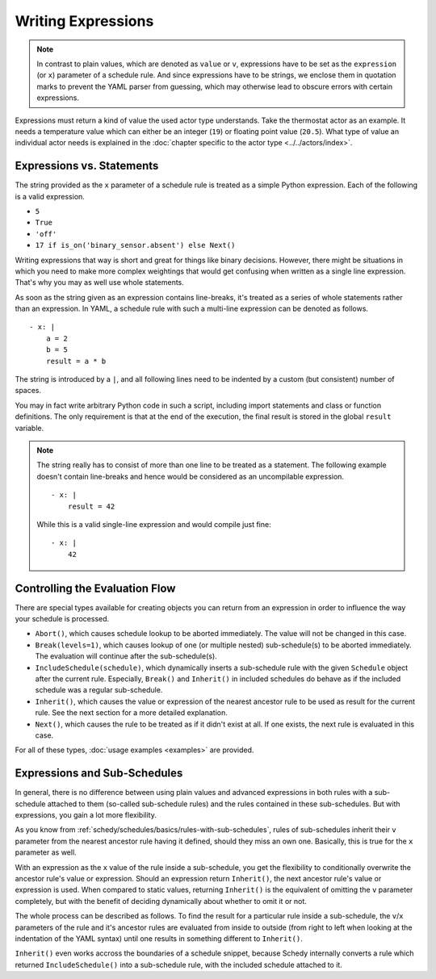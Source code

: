 Writing Expressions
===================

.. note::

   In contrast to plain values, which are denoted as ``value`` or ``v``,
   expressions have to be set as the ``expression`` (or ``x``) parameter
   of a schedule rule. And since expressions have to be strings, we
   enclose them in quotation marks to prevent the YAML parser from
   guessing, which may otherwise lead to obscure errors with certain
   expressions.

Expressions must return a kind of value the used actor type
understands. Take the thermostat actor as an example. It needs a
temperature value which can either be an integer (``19``) or floating
point value (``20.5``). What type of value an individual actor
needs is explained in the :doc:`chapter specific to the actor type
<../../actors/index>`.


Expressions vs. Statements
--------------------------

The string provided as the ``x`` parameter of a schedule rule is
treated as a simple Python expression. Each of the following is a valid
expression.

* ``5``
* ``True``
* ``'off'``
* ``17 if is_on('binary_sensor.absent') else Next()``

Writing expressions that way is short and great for things like binary
decisions. However, there might be situations in which you need to make
more complex weightings that would get confusing when written as a single
line expression. That's why you may as well use whole statements.

As soon as the string given as an expression contains line-breaks,
it's treated as a series of whole statements rather than an expression. In
YAML, a schedule rule with such a multi-line expression can be denoted
as follows.

::

    - x: |
        a = 2
        b = 5
        result = a * b

The string is introduced by a ``|``, and all following lines need to be
indented by a custom (but consistent) number of spaces.

You may in fact write  arbitrary Python code in such a script, including
import statements and class or function definitions. The only requirement
is that at the end of the execution, the final result is stored in the
global ``result`` variable.

.. note::

   The string really has to consist of more than one line to be treated
   as a statement. The following example doesn't contain line-breaks
   and hence would be considered as an uncompilable expression.

   ::

       - x: |
           result = 42

   While this is a valid single-line expression and would compile just fine:

   ::

       - x: |
           42


Controlling the Evaluation Flow
-------------------------------

There are special types  available for creating objects you can return
from an expression in order to influence the way your schedule is
processed.

* ``Abort()``, which causes schedule lookup to be aborted immediately.
  The value will not be changed in this case.
* ``Break(levels=1)``, which causes lookup of one (or multiple nested)
  sub-schedule(s) to be aborted immediately. The evaluation will continue
  after the sub-schedule(s).
* ``IncludeSchedule(schedule)``, which dynamically inserts a sub-schedule rule with
  the given ``Schedule`` object after the current rule. Especially, ``Break()`` and
  ``Inherit()`` in included schedules do behave as if the included schedule was a
  regular sub-schedule.
* ``Inherit()``, which causes the value or expression of the nearest
  ancestor rule to be used as result for the current rule. See the next
  section for a more detailed explanation.
* ``Next()``, which causes the rule to be treated as if it didn't exist
  at all. If one exists, the next rule is evaluated in this case.

For all of these types, :doc:`usage examples <examples>` are provided.


Expressions and Sub-Schedules
-----------------------------

In general, there is no difference between using plain values and advanced
expressions in both rules with a sub-schedule attached to them (so-called
sub-schedule rules) and the rules contained in these sub-schedules. But
with expressions, you gain a lot more flexibility.

As you know from :ref:`schedy/schedules/basics/rules-with-sub-schedules`,
rules of sub-schedules inherit their ``v`` parameter from the nearest
ancestor rule having it defined, should they miss an own one. Basically,
this is true for the ``x`` parameter as well.

With an expression as the ``x`` value of the rule inside a sub-schedule,
you get the flexibility to conditionally overwrite the ancestor rule's
value or expression. Should an expression return ``Inherit()``, the next
ancestor rule's value or expression is used. When compared to static
values, returning ``Inherit()`` is the equivalent of omitting the ``v``
parameter completely, but with the benefit of deciding dynamically about
whether to omit it or not.

The whole process can be described as follows. To find the result for
a particular rule inside a sub-schedule, the ``v``/``x`` parameters of
the rule and it's ancestor rules are evaluated from inside to outside
(from right to left when looking at the indentation of the YAML syntax)
until one results in something different to ``Inherit()``.

``Inherit()`` even works accross the boundaries of a schedule snippet, because Schedy
internally converts a rule which returned ``IncludeSchedule()`` into a sub-schedule
rule, with the included schedule attached to it.

